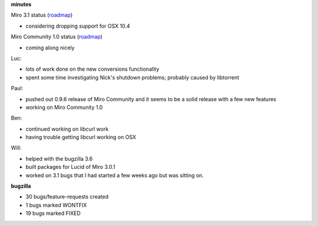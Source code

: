 .. title: Dev call 4/28/2010 minutes
.. slug: devcall_20100428
.. date: 2010-04-28 11:40:10
.. tags: miro, work

**minutes**

Miro 3.1 status
(`roadmap <http://bugzilla.pculture.org/roadmap.cgi?product=Miro&target=3.1>`__)

* considering dropping support for OSX 10.4

Miro Community 1.0 status
(`roadmap <http://bugzilla.pculture.org/roadmap.cgi?product=Miro+Community&target=1.0>`__)

* coming along nicely

Luc:

* lots of work done on the new conversions functionality
* spent some time investigating Nick's shutdown problems; probably
  caused by libtorrent

Paul:

* pushed out 0.9.6 release of Miro Community and it seems to be a solid
  release with a few new features
* working on Miro Community 1.0

Ben:

* continued working on libcurl work
* having trouble getting libcurl working on OSX

Will:

* helped with the bugzilla 3.6
* built packages for Lucid of Miro 3.0.1
* worked on 3.1 bugs that I had started a few weeks ago but was sitting
  on.

**bugzilla**

* 30 bugs/feature-requests created
* 1 bugs marked WONTFIX
* 19 bugs marked FIXED
